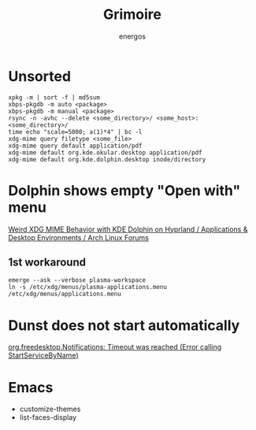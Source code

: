 #+TITLE: Grimoire
#+AUTHOR: energos
#+OPTIONS: toc:nil num:nil html-postamble:nil
#+STARTUP: showall

* Unsorted
: xpkg -m | sort -f | md5sum
: xbps-pkgdb -m auto <package>
: xbps-pkgdb -m manual <package>
: rsync -n -avhc --delete <some_directory>/ <some_host>:<some_directory>/
: time echo "scale=5000; a(1)*4" | bc -l
: xdg-mime query filetype <some_file>
: xdg-mime query default application/pdf
: xdg-mime default org.kde.okular.desktop application/pdf
: xdg-mime default org.kde.dolphin.desktop inode/directory

* Dolphin shows empty "Open with" menu
[[https://bbs.archlinux.org/viewtopic.php?pid=2167442][Weird XDG MIME Behavior with KDE Dolphin on Hyprland / Applications & Desktop Environments / Arch Linux Forums]]
** 1st workaround
: emerge --ask --verbose plasma-workspace
: ln -s /etc/xdg/menus/plasma-applications.menu /etc/xdg/menus/applications.menu
* Dunst does not start automatically
[[https://forum.endeavouros.com/t/org-freedesktop-notifications-timeout-was-reached-error-calling-startservicebyname/36857][org.freedesktop.Notifications: Timeout was reached (Error calling StartServiceByName)]]
* Emacs
- customize-themes
- list-faces-display
